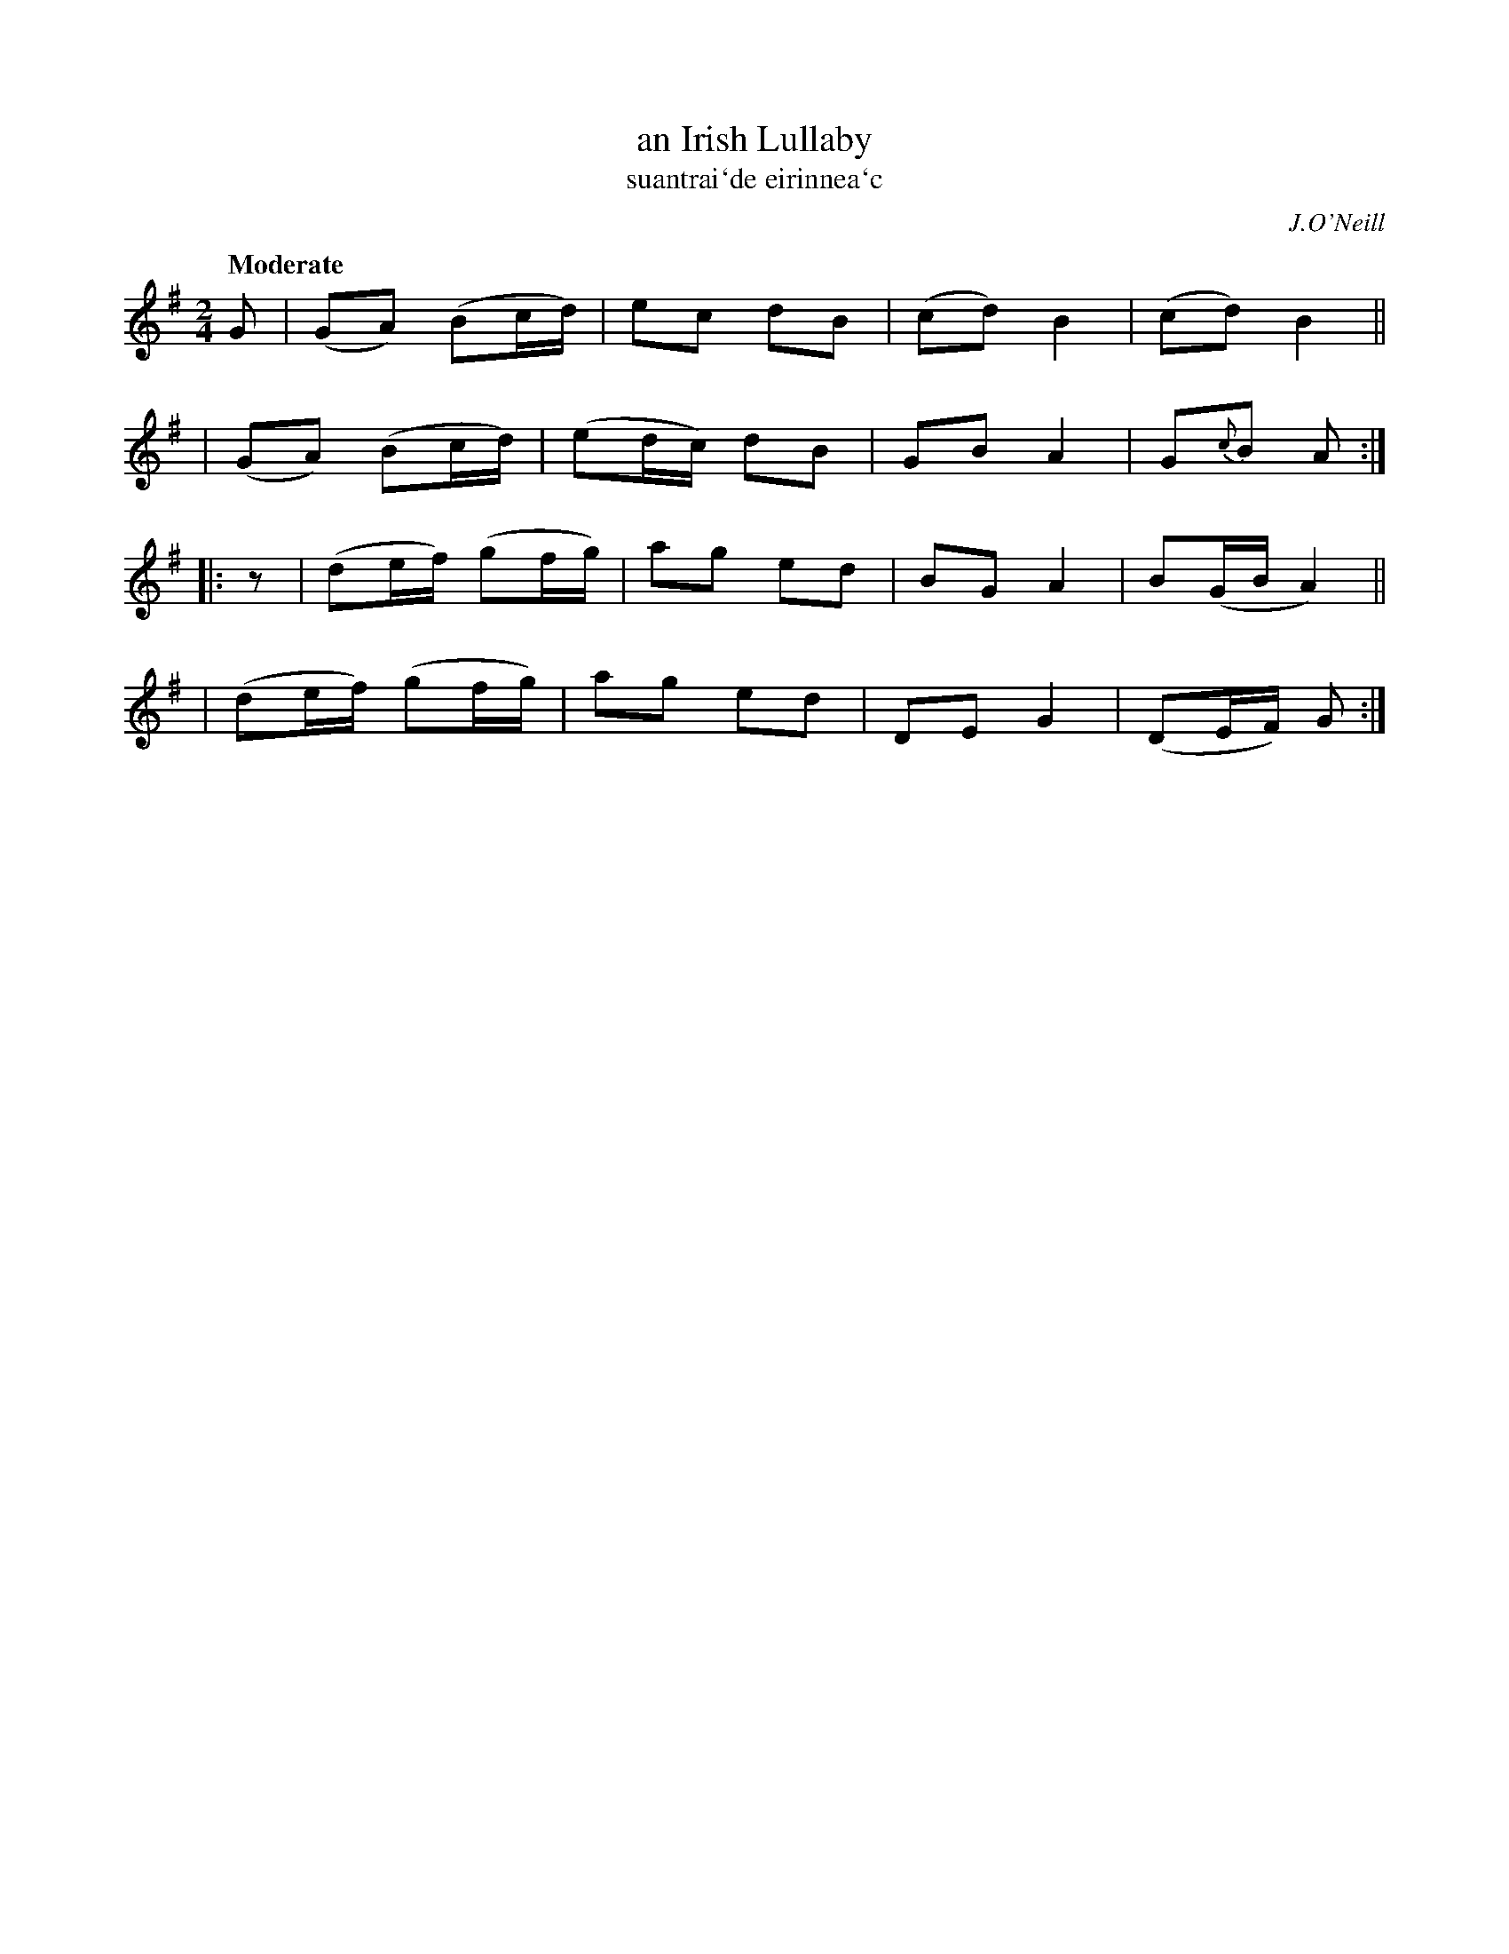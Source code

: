 X: 346
T: an Irish Lullaby
T: suantrai\`de eirinnea\`c
R: air, march
%S: s:4 b:16(4+4+4+4)
B: O'Neill's 1850 #346
O: J.O'Neill
Z: 1999 by John Chambers <jc@trillian.mit.edu>
N: Fixed rhytm problems of repeats by adding the rest in the 2nd strain.
Q: "Moderate"
M: 2/4
L: 1/8
K: G
G \
| (GA) (Bc/d/) | ec dB | (cd) B2 | (cd) B2 ||
| (GA) (Bc/d/) | (ed/c/) dB | GB A2 | G{c}B A :|
|: z \
| (de/f/) (gf/g/) | ag ed | BG A2 | B(G/B/ A2) ||
| (de/f/) (gf/g/) | ag ed | DE G2 | (DE/F/) G :|
